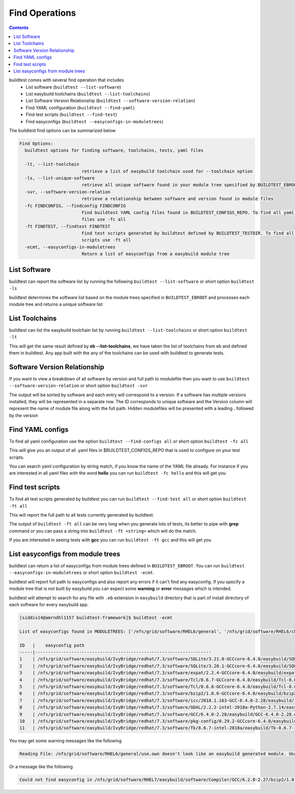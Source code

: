 .. _Find_Operations:

Find Operations
---------------------



.. contents::
   :backlinks: none



buildtest comes with several find operation that includes
 - List software  (``buildtest --list-software``)
 - List easybuild toolchains (``buildtest --list-toolchains``)
 - List Software Version Relationship (``buildtest --software-version-relation``)
 - Find YAML configuration (``buildtest --find-yaml``)
 - Find test scripts (``buildtest --find-test``)
 - Find easyconfigs (``buildtest --easyconfigs-in-moduletrees``)



The buildtest find options can be summarized below

.. code::

        Find Options:
          buildtest options for finding software, toolchains, tests, yaml files

          -lt, --list-toolchain
                                retrieve a list of easybuild toolchain used for --toolchain option
          -ls, --list-unique-software
                                retrieve all unique software found in your module tree specified by BUILDTEST_EBROOT
          -svr, --software-version-relation
                                retrieve a relationship between software and version found in module files
          -fc FINDCONFIG, --findconfig FINDCONFIG
                                Find buildtest YAML config files found in BUILDTEST_CONFIGS_REPO. To find all yaml config
                                files use -fc all
          -ft FINDTEST, --findtest FINDTEST
                                Find test scripts generated by buildtest defined by BUILDTEST_TESTDIR. To find all test
                                scripts use -ft all
          -ecmt, --easyconfigs-in-moduletrees
                                Return a list of easyconfigs from a easybuild module tree



List Software
~~~~~~~~~~~~~~

buildtest can report the software list by running the following ``buildtest --list-software`` or 
short option ``buildtest -ls``


buildtest determines the software list based on the module trees specified in ``BUILDTEST_EBROOT``
and processes each module tree and returns a  unique software list 

.. program-output:: cat scripts/Find_Operations/softwarelist.txt

List Toolchains
~~~~~~~~~~~~~~~

buildtest can list the easybuild toolchain list by running ``buildtest --list-toolchains`` or
short option ``buildtest -lt``

This will get the same result defined by **eb --list-toolchains**, we have
taken the list of toolchains from eb and defined them in buildtest. Any app
built with the any of the toolchains can be used with buildtest to generate
tests.

.. program-output:: cat scripts/Find_Operations/toolchainlist.txt


Software Version Relationship
~~~~~~~~~~~~~~~~~~~~~~~~~~~~~~

If you want to view a breakdown of all software by version and full path to modulefile
then you want to use ``buildtest --software-version-relation`` or short option 
``buildtest -svr``

The output will be sorted by software and each entry will correspond to a version. If 
a software has multiple versions installed, they will be represented in a separate row.
The ID corresponds to unique software and the Version column will represent the name
of module file along with the full path. Hidden modulefiles will be presented 
with a leading **.** followed by the version 

.. program-output:: cat scripts/Find_Operations/software_version.txt


Find YAML configs
~~~~~~~~~~~~~~~~~

To find all yaml configuration use the option ``buildtest --find-configs all`` or
short option ``buildtest -fc all``



This will give you an output of all .yaml files in $BUILDTEST_CONFIGS_REPO 
that is used to configure on your test scripts.

.. program-output:: cat scripts/Find_Operations/find_allyaml.txt


You can search yaml configuration by string match, if you know the name of the YAML file already. For instance if you
are interested in all yaml files with the word **hello** you can run ``buildtest -fc hello`` and this will get you

.. program-output:: cat scripts/Find_Operations/find_hello_yaml.txt

Find test scripts
~~~~~~~~~~~~~~~~~~~~~

To find all test scripts generated by buildtest you can run ``buildtest --find-test all`` or
short option ``buildtest -ft all``

This will report the full path to all tests currently generated by buildtest.

.. program-output:: cat scripts/Find_Operations/find_alltest.txt

The output of ``buildtest -ft all`` can be very long when you generate lots of tests, its better
to pipe with **grep** command or you can pass a string into ``buildtest -ft <string>`` which 
will do the match.

If you are interested in seeing tests with **gcc** you can run ``buildtest -ft gcc`` and this
will get you 

.. program-output:: cat scripts/Find_Operations/find_gcc_test.txt

List easyconfigs from module trees
~~~~~~~~~~~~~~~~~~~~~~~~~~~~~~~~~~

buildtest can return a list of easyconfigs from module trees defined in ``BUILDTEST_EBROOT``.
You can run ``buildtest --easyconfigs-in-moduletrees`` or short option ``buildtest -ecmt``.

buildtest will report full path to easyconfigs and also report any errors if it can't find
any easyconfig. If you specify a module tree that is not built by easybuild you can expect 
some **warning** or **error** messages which is intended.

buildtest will attempt to search for any file with ``.eb`` extension  in ``easybuild`` directory
that is part of install directory of each software for every easybuild app.

.. code::

   [siddis14@amrndhl1157 buildtest-framework]$ buildtest -ecmt

   List of easyconfigs found in MODULETREES: ['/nfs/grid/software/RHEL6/general', '/nfs/grid/software/RHEL6/chemistry', '/nfs/grid/software/RHEL7/non-easybuild/modules/all', '/nfs/grid/software/easybuild/IvyBridge/redhat/7.3/modules/all', '/nfs/grid/software/easybuild/commons/modules/all', '/nfs/grid/software/RHEL7/medsci/modules/all', '/nfs/grid/software/RHEL7/easybuild/modules/all']

   ID   |    easyconfig path
   -----|--------------------------------------------------------------------
   1    | /nfs/grid/software/easybuild/IvyBridge/redhat/7.3/software/SQLite/3.21.0-GCCcore-6.4.0/easybuild/SQLite-3.21.0-GCCcore-6.4.0.eb
   2    | /nfs/grid/software/easybuild/IvyBridge/redhat/7.3/software/SQLite/3.20.1-GCCcore-6.4.0/easybuild/SQLite-3.20.1-GCCcore-6.4.0.eb
   3    | /nfs/grid/software/easybuild/IvyBridge/redhat/7.3/software/expat/2.2.4-GCCcore-6.4.0/easybuild/expat-2.2.4-GCCcore-6.4.0.eb
   4    | /nfs/grid/software/easybuild/IvyBridge/redhat/7.3/software/Tcl/8.6.7-GCCcore-6.4.0/easybuild/Tcl-8.6.7-GCCcore-6.4.0.eb
   5    | /nfs/grid/software/easybuild/IvyBridge/redhat/7.3/software/Tcl/8.6.8-GCCcore-6.4.0/easybuild/Tcl-8.6.8-GCCcore-6.4.0.eb
   6    | /nfs/grid/software/easybuild/IvyBridge/redhat/7.3/software/bzip2/1.0.6-GCCcore-6.4.0/easybuild/bzip2-1.0.6-GCCcore-6.4.0.eb
   7    | /nfs/grid/software/easybuild/IvyBridge/redhat/7.3/software/icc/2018.1.163-GCC-6.4.0-2.28/easybuild/icc-2018.1.163-GCC-6.4.0-2.28.eb
   8    | /nfs/grid/software/easybuild/IvyBridge/redhat/7.3/software/GDAL/2.2.2-intel-2018a-Python-2.7.14/easybuild/GDAL-2.2.2-intel-2018a-Python-2.7.14.eb
   9    | /nfs/grid/software/easybuild/IvyBridge/redhat/7.3/software/GCC/6.4.0-2.28/easybuild/GCC-6.4.0-2.28.eb
   10   | /nfs/grid/software/easybuild/IvyBridge/redhat/7.3/software/pkg-config/0.29.2-GCCcore-6.4.0/easybuild/pkg-config-0.29.2-GCCcore-6.4.0.eb
   11   | /nfs/grid/software/easybuild/IvyBridge/redhat/7.3/software/Tk/8.6.7-intel-2018a/easybuild/Tk-8.6.7-intel-2018a.eb



You may get some warning messages like the following

.. code::

   Reading File: /nfs/grid/software/RHEL6/general/use.own doesn't look like an easybuild generated module. Unable to find variable root

Or a message like the following

.. code::


   Could not find easyconfig in /nfs/grid/software/RHEL7/easybuild/software/Compiler/GCC/6.2.0-2.27/bzip2/1.0.6/easybuild


   
